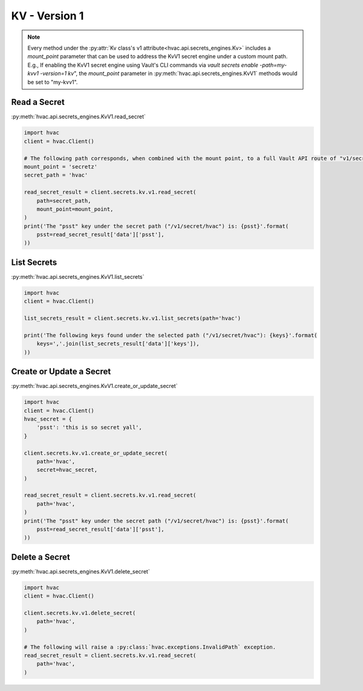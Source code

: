 KV - Version 1
==============

.. note::
    Every method under the :py:attr:`Kv class's v1 attribute<hvac.api.secrets_engines.Kv>` includes a `mount_point` parameter that can be used to address the KvV1 secret engine under a custom mount path. E.g., If enabling the KvV1 secret engine using Vault's CLI commands via `vault secrets enable -path=my-kvv1 -version=1 kv`", the `mount_point` parameter in :py:meth:`hvac.api.secrets_engines.KvV1` methods would be set to "my-kvv1".



Read a Secret
-------------

:py:meth:`hvac.api.secrets_engines.KvV1.read_secret`

.. code:: python

    import hvac
    client = hvac.Client()

    # The following path corresponds, when combined with the mount point, to a full Vault API route of "v1/secretz/hvac"
    mount_point = 'secretz'
    secret_path = 'hvac'

    read_secret_result = client.secrets.kv.v1.read_secret(
        path=secret_path,
        mount_point=mount_point,
    )
    print('The "psst" key under the secret path ("/v1/secret/hvac") is: {psst}'.format(
        psst=read_secret_result['data']['psst'],
    ))

List Secrets
------------

:py:meth:`hvac.api.secrets_engines.KvV1.list_secrets`

.. code:: python

    import hvac
    client = hvac.Client()

    list_secrets_result = client.secrets.kv.v1.list_secrets(path='hvac')

    print('The following keys found under the selected path ("/v1/secret/hvac"): {keys}'.format(
        keys=','.join(list_secrets_result['data']['keys']),
    ))

Create or Update a Secret
-------------------------

:py:meth:`hvac.api.secrets_engines.KvV1.create_or_update_secret`

.. code:: python

    import hvac
    client = hvac.Client()
    hvac_secret = {
        'psst': 'this is so secret yall',
    }

    client.secrets.kv.v1.create_or_update_secret(
        path='hvac',
        secret=hvac_secret,
    )

    read_secret_result = client.secrets.kv.v1.read_secret(
        path='hvac',
    )
    print('The "psst" key under the secret path ("/v1/secret/hvac") is: {psst}'.format(
        psst=read_secret_result['data']['psst'],
    ))

Delete a Secret
-------------------------------

:py:meth:`hvac.api.secrets_engines.KvV1.delete_secret`

.. code:: python

    import hvac
    client = hvac.Client()

    client.secrets.kv.v1.delete_secret(
        path='hvac',
    )

    # The following will raise a :py:class:`hvac.exceptions.InvalidPath` exception.
    read_secret_result = client.secrets.kv.v1.read_secret(
        path='hvac',
    )
